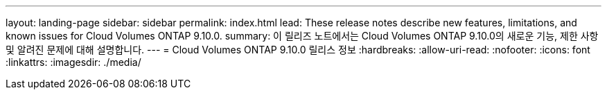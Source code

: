 ---
layout: landing-page 
sidebar: sidebar 
permalink: index.html 
lead: These release notes describe new features, limitations, and known issues for Cloud Volumes ONTAP 9.10.0. 
summary: 이 릴리즈 노트에서는 Cloud Volumes ONTAP 9.10.0의 새로운 기능, 제한 사항 및 알려진 문제에 대해 설명합니다. 
---
= Cloud Volumes ONTAP 9.10.0 릴리스 정보
:hardbreaks:
:allow-uri-read: 
:nofooter: 
:icons: font
:linkattrs: 
:imagesdir: ./media/


